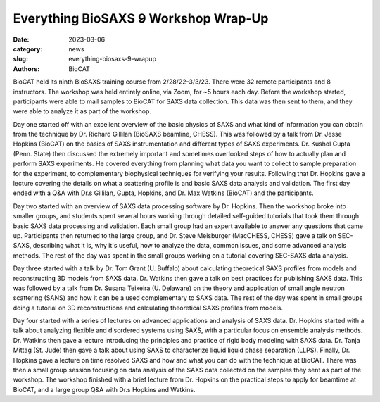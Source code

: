 Everything BioSAXS 9 Workshop Wrap-Up
######################################################################################################

:date: 2023-03-06
:category: news
:slug: everything-biosaxs-9-wrapup
:authors: BioCAT

.. row::

    .. column::
        :width: 6

        .. lead::

            BioCAT held its ninth intensive HOW-TO course in BioSAXS from
            2/28/22-3/3/23 with 32 remote participants. There were four
            days of lectures and hands-on software tutorials on the basics of
            BioSAXS data collection and processing from expert practitioners
            in the field. Participants could elect to mail in samples for data
            collection prior to the course, and roughly half of them sent
            research samples and were able to analyze their own data as part
            of the workshop.


    .. column::
        :width: 6

        .. thumbnail::

            .. image:: {static}/images/news/2023_eb9_group.png
                :class: img-rounded

            .. caption::

                Some of the participants and instructors at the Everything
                BioSAXS 8 Workshop.


BioCAT held its ninth BioSAXS training course from 2/28/22-3/3/23.
There were 32 remote participants and 8 instructors. The workshop was held
entirely online, via Zoom, for ~5 hours each day. Before the workshop
started, participants were able to mail samples to BioCAT for SAXS data collection.
This data was then sent to them, and they were able to analyze it as part of the
workshop.

Day one started off with an excellent overview of the basic physics of SAXS
and what kind of information you can obtain from the technique by Dr.
Richard Gillilan (BioSAXS beamline, CHESS). This was followed by a talk
from Dr. Jesse Hopkins (BioCAT) on the basics of SAXS instrumentation and different
types of SAXS experiments. Dr. Kushol Gupta (Penn. State) then discussed the
extremely important and sometimes overlooked steps of how to actually plan
and perform SAXS experiments. He covered everything from planning what data
you want to collect to sample preparation for the experiment, to complementary
biophysical techniques for verifying your results. Following that Dr. Hopkins
gave a lecture covering the details on what a scattering profile is
and basic SAXS data analysis and validation. The first day ended with a Q&A
with Dr.s Gillilan, Gupta, Hopkins, and Dr. Max Watkins (BioCAT) and the participants.

Day two started with an overview of SAXS data processing software by Dr. Hopkins.
Then the workshop broke into smaller groups, and students spent several hours
working through detailed self-guided tutorials that took them through basic SAXS
data processing and validation. Each small group had an expert available to answer
any questions that came up. Participants then returned to the large group, and
Dr. Steve Meisburger (MacCHESS, CHESS) gave a talk on SEC-SAXS, describing what it is,
why it's useful, how to analyze the data, common issues, and some advanced
analysis methods. The rest of the day was spent in the small groups working
on a tutorial covering SEC-SAXS data analysis.

Day three started with a talk by Dr. Tom Grant (U. Buffalo) about calculating theoretical SAXS
profiles from models and reconstructing 3D models from SAXS data. Dr. Watkins
then gave a talk on best practices for publishing SAXS data. This was followed
by a talk from Dr. Susana Teixeira (U. Delaware) on the theory and application
of small angle neutron scattering (SANS) and how it can be a used complementary
to SAXS data. The rest of the day was spent in small groups
doing a tutorial on 3D reconstructions and calculating theoretical SAXS profiles
from models.

Day four started with a series of lectures on advanced applications and analysis
of SAXS data. Dr. Hopkins started with a talk about analyzing flexible and
disordered systems using SAXS, with a particular focus on ensemble analysis methods.
Dr. Watkins then gave a lecture introducing the principles and practice of rigid
body modeling with SAXS data. Dr. Tanja Mittag (St. Jude) then gave a talk
about using SAXS to characterize liquid liquid phase separation (LLPS).
Finally, Dr. Hopkins gave a lecture on time resolved SAXS and how and what you can
do with the technique at BioCAT. There was then
a small group session focusing on data analysis of the SAXS data
collected on the samples they sent as part of the workshop. The workshop
finished with a brief lecture from Dr. Hopkins on the practical steps
to apply for beamtime at BioCAT, and a large group Q&A with Dr.s Hopkins
and Watkins.
